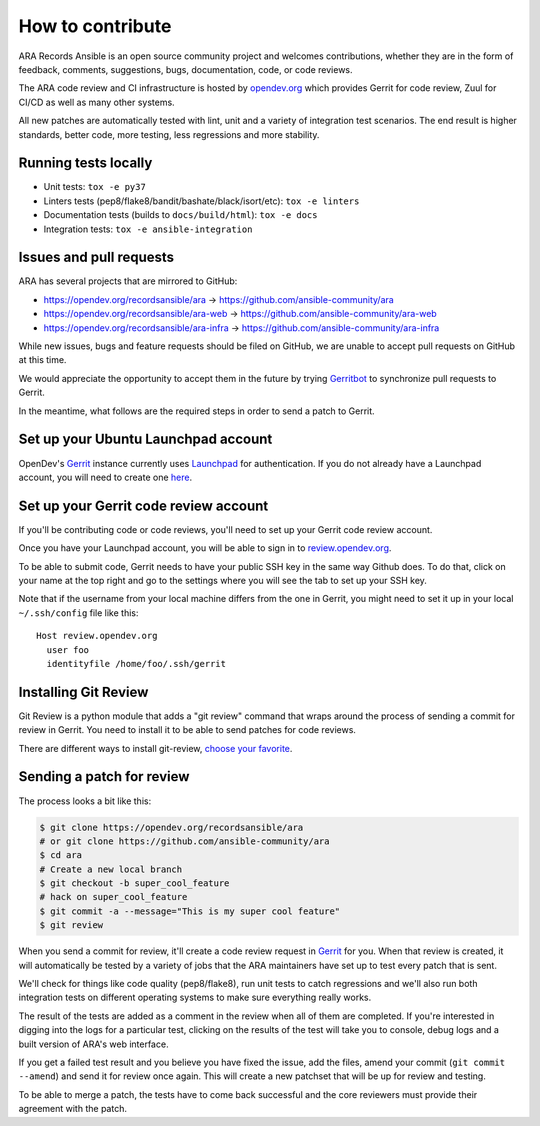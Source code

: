 How to contribute
=================

ARA Records Ansible is an open source community project and welcomes
contributions, whether they are in the form of feedback, comments, suggestions,
bugs, documentation, code, or code reviews.

The ARA code review and CI infrastructure is hosted by `opendev.org <https://opendev.org>`_
which provides Gerrit for code review, Zuul for CI/CD as well as many other
systems.

All new patches are automatically tested with lint, unit and a variety of
integration test scenarios.
The end result is higher standards, better code, more testing, less regressions
and more stability.

.. image:: _static/code-review-ci.png

Running tests locally
---------------------

- Unit tests: ``tox -e py37``
- Linters tests (pep8/flake8/bandit/bashate/black/isort/etc): ``tox -e linters``
- Documentation tests (builds to ``docs/build/html``): ``tox -e docs``
- Integration tests: ``tox -e ansible-integration``

Issues and pull requests
------------------------

ARA has several projects that are mirrored to GitHub:

- https://opendev.org/recordsansible/ara -> https://github.com/ansible-community/ara
- https://opendev.org/recordsansible/ara-web -> https://github.com/ansible-community/ara-web
- https://opendev.org/recordsansible/ara-infra -> https://github.com/ansible-community/ara-infra

While new issues, bugs and feature requests should be filed on GitHub, we are
unable to accept pull requests on GitHub at this time.

We would appreciate the opportunity to accept them in the future by trying
`Gerritbot <https://github.com/ansible-community/ara-infra/issues/4>`_ to
synchronize pull requests to Gerrit.

In the meantime, what follows are the required steps in order to send a patch
to Gerrit.

Set up your Ubuntu Launchpad account
------------------------------------

OpenDev's Gerrit_ instance currently uses Launchpad_ for authentication.
If you do not already have a Launchpad account, you will need to create one
here_.

.. _here: https://login.launchpad.net/+login

Set up your Gerrit code review account
--------------------------------------

If you'll be contributing code or code reviews, you'll need to set up your
Gerrit code review account.

Once you have your Launchpad account, you will be able to sign in to
`review.opendev.org`_.

To be able to submit code, Gerrit needs to have your public SSH key in the
same way Github does. To do that, click on your name at the top right and go
to the settings where you will see the tab to set up your SSH key.

Note that if the username from your local machine differs from the one in Gerrit,
you might need to set it up in your local ``~/.ssh/config`` file like this::

  Host review.opendev.org
    user foo
    identityfile /home/foo/.ssh/gerrit

.. _Launchpad: https://login.launchpad.net/+login
.. _review.opendev.org: https://review.opendev.org/

Installing Git Review
---------------------

Git Review is a python module that adds a "git review" command that wraps
around the process of sending a commit for review in Gerrit. You need to
install it to be able to send patches for code reviews.

There are different ways to install git-review, `choose your favorite`_.

.. _choose your favorite: https://docs.openstack.org/infra/manual/developers.html#install-the-git-review-utility

Sending a patch for review
--------------------------

The process looks a bit like this:

.. code-block:: bash

    $ git clone https://opendev.org/recordsansible/ara
    # or git clone https://github.com/ansible-community/ara
    $ cd ara
    # Create a new local branch
    $ git checkout -b super_cool_feature
    # hack on super_cool_feature
    $ git commit -a --message="This is my super cool feature"
    $ git review

When you send a commit for review, it'll create a code review request in
Gerrit_ for you.
When that review is created, it will automatically be tested by a variety of
jobs that the ARA maintainers have set up to test every patch that is sent.

We'll check for things like code quality (pep8/flake8), run unit tests to catch
regressions and we'll also run both integration tests on different operating
systems to make sure everything really works.

The result of the tests are added as a comment in the review when all of them
are completed. If you're interested in digging into the logs for a particular
test, clicking on the results of the test will take you to console, debug
logs and a built version of ARA's web interface.

If you get a failed test result and you believe you have fixed the issue, add
the files, amend your commit (``git commit --amend``) and send it for review
once again. This will create a new patchset that will be up for review and
testing.

To be able to merge a patch, the tests have to come back successful and the
core reviewers must provide their agreement with the patch.

.. _Gerrit: https://review.opendev.org
